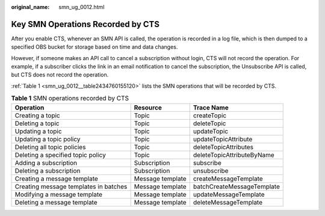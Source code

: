 :original_name: smn_ug_0012.html

.. _smn_ug_0012:

Key SMN Operations Recorded by CTS
==================================

After you enable CTS, whenever an SMN API is called, the operation is recorded in a log file, which is then dumped to a specified OBS bucket for storage based on time and data changes.

However, if someone makes an API call to cancel a subscription without login, CTS will not record the operation. For example, if a subscriber clicks the link in an email notification to cancel the subscription, the Unsubscribe API is called, but CTS does not record the operation.

:ref:`Table 1 <smn_ug_0012__table2434760155120>` lists the SMN operations that will be recorded by CTS.

.. _smn_ug_0012__table2434760155120:

.. table:: **Table 1** SMN operations recorded by CTS

   +---------------------------------------+------------------+----------------------------+
   | Operation                             | Resource         | Trace Name                 |
   +=======================================+==================+============================+
   | Creating a topic                      | Topic            | createTopic                |
   +---------------------------------------+------------------+----------------------------+
   | Deleting a topic                      | Topic            | deleteTopic                |
   +---------------------------------------+------------------+----------------------------+
   | Updating a topic                      | Topic            | updateTopic                |
   +---------------------------------------+------------------+----------------------------+
   | Updating a topic policy               | Topic            | updateTopicAttribute       |
   +---------------------------------------+------------------+----------------------------+
   | Deleting all topic policies           | Topic            | deleteTopicAttributes      |
   +---------------------------------------+------------------+----------------------------+
   | Deleting a specified topic policy     | Topic            | deleteTopicAttributeByName |
   +---------------------------------------+------------------+----------------------------+
   | Adding a subscription                 | Subscription     | subscribe                  |
   +---------------------------------------+------------------+----------------------------+
   | Deleting a subscription               | Subscription     | unsubscribe                |
   +---------------------------------------+------------------+----------------------------+
   | Creating a message template           | Message template | createMessageTemplate      |
   +---------------------------------------+------------------+----------------------------+
   | Creating message templates in batches | Message template | batchCreateMessageTemplate |
   +---------------------------------------+------------------+----------------------------+
   | Modifying a message template          | Message template | updateMessageTemplate      |
   +---------------------------------------+------------------+----------------------------+
   | Deleting a message template           | Message template | deleteMessageTemplate      |
   +---------------------------------------+------------------+----------------------------+

